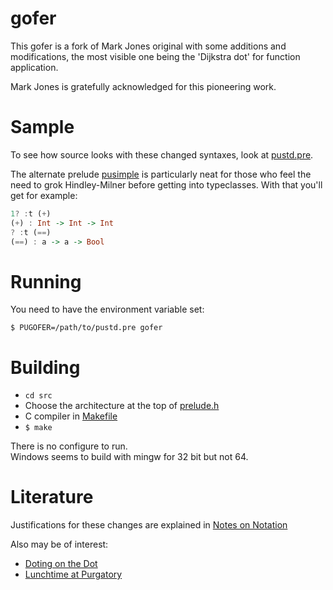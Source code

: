 * gofer
This gofer is a fork of Mark Jones original with some additions and modifications, the most visible one being the 'Dijkstra dot' for function application.

Mark Jones is gratefully acknowledged for this pioneering work.
* Sample
To see how source looks with these changed syntaxes, look at
[[file:pustd.pre][pustd.pre]].

The alternate prelude [[file:pusimple.pre][pusimple]] is particularly neat for those who feel the need to grok Hindley-Milner before getting into typeclasses. With that you'll get for example:
#+BEGIN_SRC haskell
1? :t (+)
(+) : Int -> Int -> Int
? :t (==)
(==) : a -> a -> Bool
#+END_SRC
* Running
You need to have the environment variable set:

=$ PUGOFER=/path/to/pustd.pre gofer=
* Building
- =cd src=
- Choose the architecture at the top of [[file:src/prelude.h][prelude.h]]
- C compiler in [[file:src/Makefile][Makefile]] 
- =$ make= 
There is no configure to run.\\
Windows seems to build with mingw for 32 bit but not 64.
* Literature
Justifications for these changes are explained in [[http://www.the-magus.in/Publications/notation.pdf][Notes on Notation]]

Also may be of interest:
- [[http://www.the-magus.in/Publications/DotingOnTheDot.pdf][Doting on the Dot]]
- [[http://www.the-magus.in/Publications/purgatory.pdf][Lunchtime at Purgatory]]
